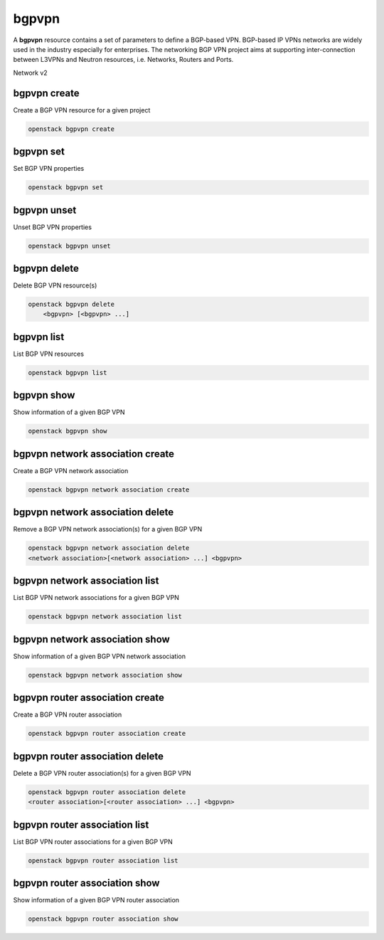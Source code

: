 ======
bgpvpn
======

A **bgpvpn** resource contains a set of parameters to define a BGP-based VPN.
BGP-based IP VPNs networks are widely used in the industry especially for
enterprises. The networking BGP VPN project aims at supporting inter-connection
between L3VPNs and Neutron resources, i.e. Networks, Routers and Ports.

Network v2

bgpvpn create
-------------

Create a BGP VPN resource for a given project

.. program:: bgpvpn create
.. code:: bash

    openstack bgpvpn create

.. _bgpvpn_create-bgpvpn:
.. option:: --project <project>

    Owner's project (name or ID)

.. option:: --project-domain <project-domain>

    Domain the project belongs to (name or ID). This can be used in case
    collisions between project names exist

.. option:: --name <name>

    Name for the BGP VPN.

.. option:: --route-target <route-target>

    Add Route Target to import list (repeat option for multiple Route Targets)

.. option:: --import-target <import-target>

    Add Route Target to import list (repeat option for multiple Route Targets)

.. option:: --export-target <export-target>

    Add Route Target to export list (repeat option for multiple RouteTargets)

.. option:: --route-distinguisher <route-distinguisher>

    Add Route Distinguisher to the list of Route Distinguishers from which a
    Route Distinguishers will be picked from to advertise a VPN route (repeat
    option for multiple Route Distinguishers)

.. option:: --type {l2,l3}

    BGP VPN type selection between IP VPN (l3) and Ethernet VPN (l2)
    (default: l3)

bgpvpn set
----------

Set BGP VPN properties

.. program:: bgpvpn set
.. code:: bash

    openstack bgpvpn set

.. _bgpvpn_set-bgpvpn:
.. describe:: <bgpvpn>

    BGP VPN to update (name or ID)

.. option:: --name <name>

    Name for the BGP VPN

.. option:: --route-target <route-target>

    Add Route Target to import list (repeat option for multiple Route Targets)

.. option:: --no-route-target

    Empty route target list.

.. option:: --import-target <import-target>

    Add Route Target to import list (repeat option for multiple Route Targets)

.. option:: --no-import-target

    Empty import route target list

.. option:: --export-target <export-target>

    Add Route Target to export list (repeat option for multiple Route Targets)

.. option:: --no-export-target

    Empty export route target list

.. option:: --route-distinguisher <route-distinguisher>

    Add Route Distinguisher to the list of Route Distinguishers from which a
    Route Distinguishers will be picked from to advertise a VPN route (repeat
    option for multiple Route Distinguishers)

.. option:: --no-route-distinguisher

    Empty route distinguisher list

bgpvpn unset
------------

Unset BGP VPN properties

.. program:: bgpvpn unset
.. code:: bash

    openstack bgpvpn unset

.. _bgpvpn_unset-bgpvpn:
.. describe:: <bgpvpn>

    BGP VPN to update (name or ID)

.. option:: --route-target <route-target>

    Remove Route Target from import/export list (repeat option for multiple
    Route Targets)

.. option:: --all-route-target

    Empty route target list

.. option:: --import-target <import-target>

    Remove Route Target from import list (repeat option for multiple Route
    Targets)

.. option:: --all-import-target

    Empty import route target list

.. option:: --export-target <export-target>

    Remove Route Target from export list (repeat option for multiple Route
    Targets)

.. option:: --all-export-target

    Empty export route target list

.. option:: --route-distinguisher <route-distinguisher>

    Remove Route Distinguisher from the list of Route Distinguishers from which
    a Route Distinguishers will be picked from to advertise a VPN route
    (repeat option for multiple Route Distinguishers)

.. option:: --all-route-distinguisher

    Empty route distinguisher list

bgpvpn delete
-------------

Delete BGP VPN resource(s)

.. program:: bgpvpn delete
.. code:: bash

    openstack bgpvpn delete
        <bgpvpn> [<bgpvpn> ...]

.. _bgpvpn_delete-bgpvpn:
.. describe:: <bgpvpn>
    BGP VPN(s) to delete (name or ID)

bgpvpn list
-----------

List BGP VPN resources

.. program:: bgpvpn list
.. code:: bash

    openstack bgpvpn list

.. _bgpvpn_list-bgpvpn:
.. option:: --project <project>

    Owner's project (name or ID)

.. option:: --project-domain <project-domain>

    Domain the project belongs to (name or ID). This can be used in case
    collisions between project names exist.

.. option:: --long

    List additional fields in output

.. option:: --property <key=value>

    Filter property to apply on returned BGP VPNs (repeat to filter on multiple
    properties)

bgpvpn show
-----------

Show information of a given BGP VPN

.. program:: bgpvpn show
.. code:: bash

    openstack bgpvpn show

.. _bgpvpn_show-bgpvpn:
.. describe:: <bgpvpn>

    BGP VPN to display (name or ID)

bgpvpn network association create
---------------------------------

Create a BGP VPN network association

.. program:: bgpvpn network association create
.. code:: bash

    openstack bgpvpn network association create

.. _bgpvpn_net-assoc_create-bgpvpn:
.. describe:: <bgpvpn>

    ID or name of the BGP VPN

.. describe:: <network>

    ID or name of the network

.. option:: --project <project>

    Owner's project (name or ID)

.. option:: --project-domain <project-domain>

    Domain the project belongs to (name or ID). This can be used in case
    collisions between project names exist.

bgpvpn network association delete
---------------------------------

Remove a BGP VPN network association(s) for a given BGP VPN

.. program:: bgpvpn network association delete
.. code:: bash

    openstack bgpvpn network association delete
    <network association>[<network association> ...] <bgpvpn>

.. _bgpvpn_net-assoc_delete-bgpvpn:
.. describe:: <network association>
    ID(s) of the network association(s) to remove

.. describe:: <bgpvpn>
    ID or name of the BGP VPN

bgpvpn network association list
-------------------------------

List BGP VPN network associations for a given BGP VPN

.. program:: bgpvpn network association list
.. code:: bash

    openstack bgpvpn network association list

.. _bgpvpn_net-assoc_list-bgpvpn:
.. describe:: <bgpvpn>
    ID or name of the BGP VPN

.. option:: --long

    List additional fields in output

bgpvpn network association show
-------------------------------

Show information of a given BGP VPN network association

.. program:: bgpvpn network association show
.. code:: bash

    openstack bgpvpn network association show

.. _bgpvpn_net-assoc_show-bgpvpn:
.. describe:: <network association>
    ID of the network association to look up

.. describe:: <bgpvpn>
    BGP VPN the association belongs to (name or ID)

bgpvpn router association create
--------------------------------

Create a BGP VPN router association

.. program:: bgpvpn router association create
.. code:: bash

    openstack bgpvpn router association create

.. _bgpvpn_router-assoc_create-bgpvpn:
.. describe:: <bgpvpn>

    ID or name of the BGP VPN

.. describe:: <router>

    ID or name of the router.

.. option:: --project <project>

    Owner's project (name or ID)

.. option:: --project-domain <project-domain>

    Domain the project belongs to (name or ID). This can be used in case
    collisions between project names exist.

bgpvpn router association delete
--------------------------------

Delete a BGP VPN router association(s) for a given BGP VPN

.. program:: bgpvpn router association delete
.. code:: bash

    openstack bgpvpn router association delete
    <router association>[<router association> ...] <bgpvpn>

.. _bgpvpn_router-assoc_delete-bgpvpn:
.. describe:: <router association>
    ID(s) of the router association(s) to delete.

.. describe:: <bgpvpn>
    ID or name of the BGP VPN

bgpvpn router association list
------------------------------

List BGP VPN router associations for a given BGP VPN

.. program:: bgpvpn router association list
.. code:: bash

    openstack bgpvpn router association list

.. _bgpvpn_router-assoc_list-bgpvpn:
.. describe:: <bgpvpn>
    ID or name of the BGP VPN

.. option:: --long

    List additional fields in output

bgpvpn router association show
------------------------------

Show information of a given BGP VPN router association

.. program:: bgpvpn router association show
.. code:: bash

    openstack bgpvpn router association show

.. _bgpvpn_router-assoc_show-bgpvpn:
.. describe:: <router association>
    ID of the router association to look up

.. describe:: <bgpvpn>
    BGP VPN the association belongs to (name or ID)
